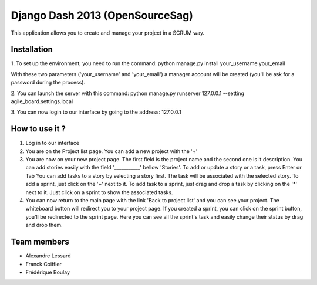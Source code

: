 Django Dash 2013 (OpenSourceSag)
============

This application allows you to create and manage your project in a SCRUM way.

Installation
------------
1. To set up the environment, you need to run the command:
python manage.py install your_username your_email

With these two parameters ('your_username' and 'your_email') a manager account will be created (you'll be ask for a password during the process).


2. You can launch the server with this command:
python manage.py runserver 127.0.0.1 --setting agile_board.settings.local


3. You can now login to our interface by going to the address:
127.0.0.1


How to use it ?
----------------
1. Log in to our interface

2. You are on the Project list page. You can add a new project with the '+'

3. You are now on your new project page. 
   The first field is the project name and the second one is it description.
   You can add stories easily with the field '___________' bellow 'Stories'. To add or update a story or a task, press Enter or Tab	
   You can add tasks to a story by selecting a story first. The task will be associated with the selected story.
   To add a sprint, just click on the '+' next to it. To add task to a sprint, just drag and drop a task by clicking on the '*' next to it.
   Just click on a sprint to show the associated tasks.
   
4. You can now return to the main page with the link 'Back to project list' and you can see your project. The whiteboard button will redirect you to your project page.
   If you created a sprint, you can click on the sprint button, you'll be redirected to the sprint page.
   Here you can see all the sprint's task and easily change their status by drag and drop them.

   

Team members
------------

- Alexandre Lessard
- Franck Coiffier
- Frédérique Boulay
